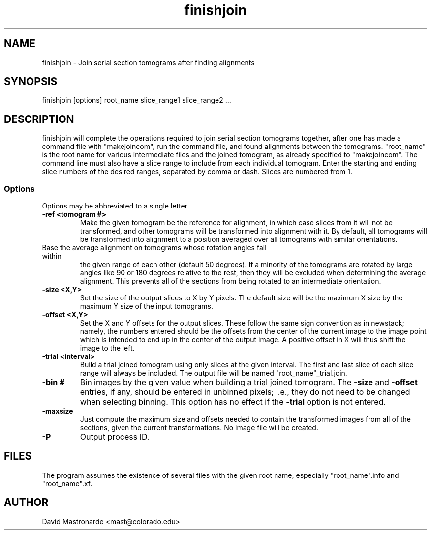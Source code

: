 .na
.nh
.TH finishjoin 1 3.4.12 BL3DEMC
.SH NAME
finishjoin \- Join serial section tomograms after finding alignments
.SH SYNOPSIS
finishjoin [options] root_name  slice_range1  slice_range2  ...
.SH DESCRIPTION
finishjoin will complete the operations required to join serial section
tomograms together, after one has made a command file with "makejoincom", run
the command file, and found alignments between the tomograms.  "root_name"
is the root name for various intermediate files and the joined tomogram, as
already specified to "makejoincom".  The command line must also have a slice
range to include from each individual tomogram.  Enter the starting and ending
slice numbers of the desired ranges, separated by comma or dash.  Slices
are numbered from 1.
.SS Options
Options may be abbreviated to a single letter.

.TP
.B -ref <tomogram #>
Make the given tomogram be the reference for alignment, in which case slices
from it will not be transformed, and other tomograms will be transformed into
alignment with it.  By default, all tomograms will be transformed into
alignment to a position averaged over all tomograms with similar orientations.
.TP -angle <range>
Base the average alignment on tomograms whose rotation angles fall within
the given range of each other (default 50 degrees).  If a minority of the
tomograms are rotated by large angles like 90 or 180 degrees relative to the
rest, then they will be excluded when determining the average alignment.  This
prevents all of the sections from being rotated to an intermediate orientation.
.TP
.B -size <X,Y>
Set the size of the output slices to X by Y pixels.  The default size will
be the maximum X size by the maximum Y size of the input tomograms.
.TP
.B -offset <X,Y>
Set the X and Y offsets for the output slices.  These follow the same
sign convention as in newstack; namely, the numbers entered should be the
offsets from the center of the current image to the image point which is
intended to end up in the center of the output image.  A positive offset in
X will thus shift the image to the left.
.TP
.B -trial <interval>
Build a trial joined tomogram using only slices at the given interval.  The
first and last slice of each slice range will always be included.  The output
file will be named "root_name"_trial.join.
.TP
.B -bin #
Bin images by the given value when building a trial joined tomogram.  The
.B -size
and
.B -offset
entries, if any, should be entered in unbinned pixels; i.e., they do not need
to be changed when selecting binning.
This
option has no effect if the
.B -trial
option is not entered.
.TP
.B -maxsize
Just compute the maximum size and offsets needed to contain the transformed
images from all of the sections, given the current transformations.  No
image file will be created.
.TP 
.B -P
Output process ID.
.SH FILES
The program assumes the existence of several files with the given root name,
especially "root_name".info and "root_name".xf.
.SH AUTHOR
David Mastronarde  <mast@colorado.edu>

